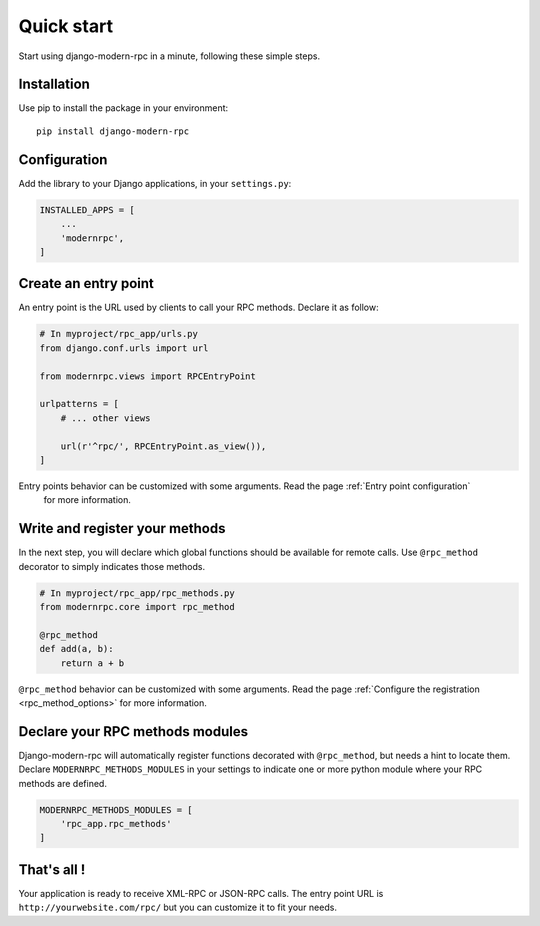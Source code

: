 ===========
Quick start
===========

Start using django-modern-rpc in a minute, following these simple steps.

Installation
============

Use pip to install the package in your environment::

   pip install django-modern-rpc


Configuration
=============

Add the library to your Django applications, in your ``settings.py``:

.. code:: python

    INSTALLED_APPS = [
        ...
        'modernrpc',
    ]

Create an entry point
=====================

An entry point is the URL used by clients to call your RPC methods. Declare it as follow:

.. code:: python

    # In myproject/rpc_app/urls.py
    from django.conf.urls import url

    from modernrpc.views import RPCEntryPoint

    urlpatterns = [
        # ... other views

        url(r'^rpc/', RPCEntryPoint.as_view()),
    ]

Entry points behavior can be customized with some arguments. Read the page :ref:`Entry point configuration`
 for more information.

Write and register your methods
===============================

In the next step, you will declare which global functions should be available for remote calls. Use ``@rpc_method``
decorator to simply indicates those methods.

.. code:: python

    # In myproject/rpc_app/rpc_methods.py
    from modernrpc.core import rpc_method

    @rpc_method
    def add(a, b):
        return a + b

``@rpc_method`` behavior can be customized with some arguments. Read the page :ref:`Configure the registration
<rpc_method_options>` for more information.

Declare your RPC methods modules
================================

Django-modern-rpc will automatically register functions decorated with ``@rpc_method``, but needs a hint to locate them.
Declare ``MODERNRPC_METHODS_MODULES`` in your settings to indicate one or more python module where your RPC methods
are defined.

.. code:: python

    MODERNRPC_METHODS_MODULES = [
        'rpc_app.rpc_methods'
    ]

That's all !
============

Your application is ready to receive XML-RPC or JSON-RPC calls. The entry point URL is ``http://yourwebsite.com/rpc/``
but you can customize it to fit your needs.
